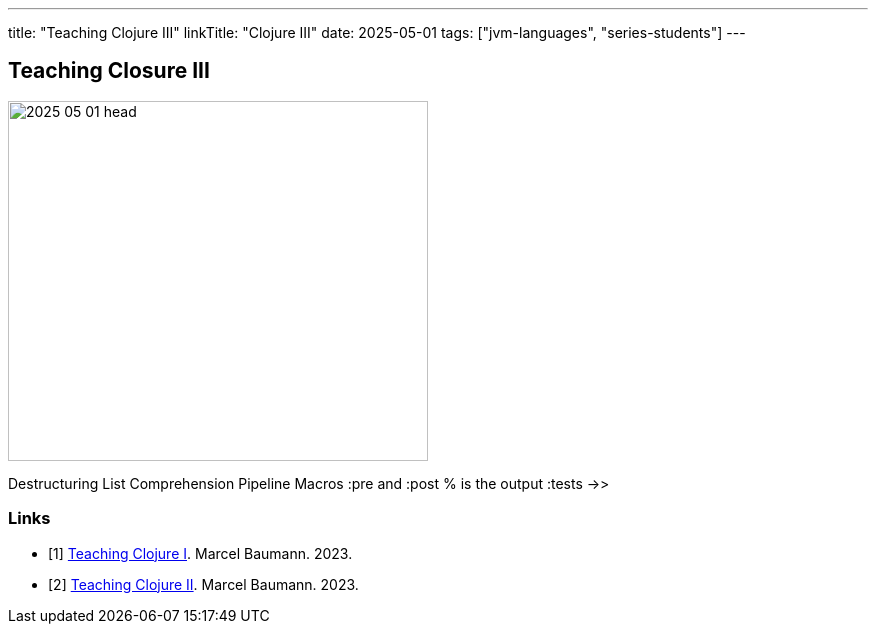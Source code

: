 ---
title: "Teaching Clojure III"
linkTitle: "Clojure III"
date: 2025-05-01
tags: ["jvm-languages", "series-students"]
---

== Teaching Closure III
:author: Marcel Baumann
:email: <marcel.baumann@tangly.net>
:homepage: https://www.tangly.net/
:company: https://www.tangly.net/[tangly llc]

image::2025-05-01-head.png[width=420,height=360,role=left]

Destructuring List Comprehension Pipeline Macros :pre and :post % is the output :tests
->>

[bibliography]
=== Links

- [[[clojure-1, 1]]]  link:../../2023/2023/teaching-clojure-i/[Teaching Clojure I].
Marcel Baumann. 2023.
- [[[clojure-2, 2]]]  link:../../2023/2023/teaching-clojure-ii/[Teaching Clojure II].
Marcel Baumann. 2023.

